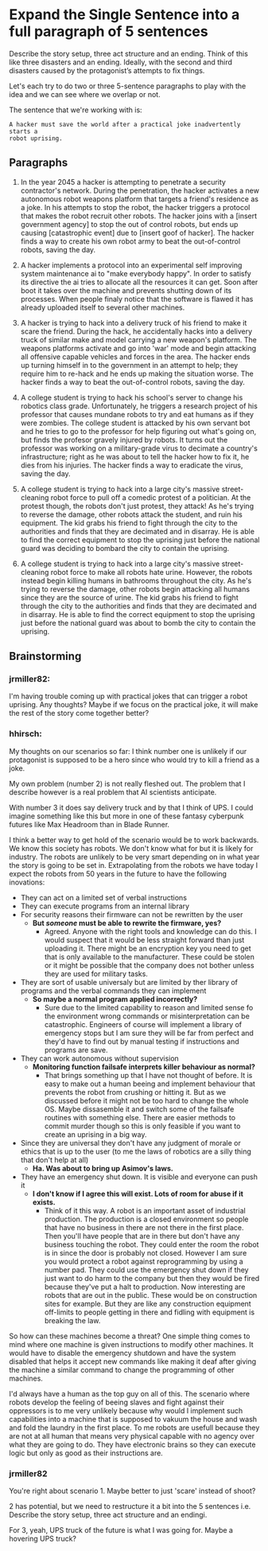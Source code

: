 * Expand the Single Sentence into a full paragraph of 5 sentences

Describe the story setup, three act structure and an ending. Think of this like
three disasters and an ending. Ideally, with the second and third disasters
caused by the protagonist’s attempts to fix things.


Let's each try to do two or three 5-sentence paragraphs to play with the idea
and we can see where we overlap or not.

The sentence that we're working with is:

=A hacker must save the world after a practical joke inadvertently starts a
robot uprising.=

** Paragraphs

1. In the year 2045 a hacker is attempting to penetrate a security contractor's
   network. During the penetration, the hacker activates a new autonomous robot
   weapons platform that targets a friend's residence as a joke. In his attempts
   to stop the robot, the hacker triggers a protocol that makes the robot
   recruit other robots. The hacker joins with a [insert government agency] to
   stop the out of control robots, but ends up causing [catastrophic event] due
   to [insert goof of hacker]. The hacker finds a way to create his own robot
   army to beat the out-of-control robots, saving the day.
 
2. A hacker implements a protocol into an experimental self improving system
   maintenance ai to "make everybody happy". In order to satisfy its directive
   the ai tries to allocate all the resources it can get. Soon after boot it
   takes over the machine and prevents shutting down of its processes. When
   people finaly notice that the software is flawed it has already uploaded
   itself to several other machines.

3. A hacker is trying to hack into a delivery truck of his friend to make it
   scare the friend. During the hack, he accidentally hacks into a delivery
   truck of similar make and model carrying a new weapon's platform. The weapons
   platforms activate and go into 'war' mode and begin attacking all offensive
   capable vehicles and forces in the area. The hacker ends up turning himself
   in to the government in an attempt to help; they require him to re-hack and
   he ends up making the situation worse. The hacker finds a way to beat the
   out-of-control robots, saving the day.

4. A college student is trying to hack his school's server to change his
   robotics class grade. Unfortunately, he triggers a research project of his
   professor that causes mundane robots to try and eat humans as if they were
   zombies. The college student is attacked by his own servant bot and he tries
   to go to the professor for help figuring out what's going on, but finds the
   profesor gravely injured by robots. It turns out the professor was working on
   a military-grade virus to decimate a country's infrastructure; right as he
   was about to tell the hacker how to fix it, he dies from his injuries. The
   hacker finds a way to eradicate the virus, saving the day.

5. A college student is trying to hack into a large city's massive
   street-cleaning robot force to pull off a comedic protest of a politician. At
   the protest though, the robots don't just protest, they attack! As he's
   trying to reverse the damage, other robots attack the student, and ruin his
   equipment. The kid grabs his friend to fight through the city to the
   authorities and finds that they are decimated and in disarray. He is able to
   find the correct equipment to stop the uprising just before the national
   guard was deciding to bombard the city to contain the uprising.

6. A college student is trying to hack into a large city's massive
   street-cleaning robot force to make all robots hate urine. However, the
   robots instead begin killing humans in bathrooms throughout the city. As he's
   trying to reverse the damage, other robots begin attacking all humans since
   they are the source of urine. The kid grabs his friend to fight through the
   city to the authorities and finds that they are decimated and in disarray. He
   is able to find the correct equipment to stop the uprising just before the
   national guard was about to bomb the city to contain the uprising.

** Brainstorming

*** jrmiller82:

I'm having trouble coming up with practical jokes that can trigger a robot
uprising.  Any thoughts?  Maybe if we focus on the practical joke, it will
make the rest of the story come together better?

*** hhirsch:

My thoughts on our scenarios so far: I think number one is unlikely if our
protagonist is supposed to be a hero since who would try to kill a friend as
a joke.

My own problem (number 2) is not really fleshed out. The problem that I
describe however is a real problem that AI scientists anticipate.

With number 3 it does say delivery truck and by that I think of UPS. I could
imagine something like this but more in one of these fantasy cyberpunk
futures like Max Headroom than in Blade Runner. 

I think a better way to get hold of the scenario would be to work backwards.
We know this society has robots. We don't know what for but it is likely for
industry. The robots are unlikely to be very smart depending on in what year
the story is going to be set in. Extrapolating from the robots we have today
I expect the robots from 50 years in the future to have the following
inovations: 

- They can act on a limited set of verbal instructions
- They can execute programs from an internal library
- For security reasons their firmware can not be rewritten by the user
  - *But /someone/ must be able to rewrite the firmware, yes?*
    - Agreed. Anyone with the right tools and knowledge can do this. I would suspect
      that it would be less straight forward than just uploading it. There might be
      an encryption key you need to get that is only available to the manufacturer.
      These could be stolen or it might be possible that the company does not bother
      unless they are used for military tasks.
- They are sort of usable universaly but are limited by ther library of programs
  and the verbal commands they can implement
  - *So maybe a normal program applied incorrectly?*
    - Sure due to the limited capability to reason and limited sense fo the environment wrong
      commands or misinterpretation can be catastrophic. Engineers of course will
      implement a library of emergency stops but I am sure they will be far from
      perfect and they'd have to find out by manual testing if instructions and
      programs are save.
- They can work autonomous without supervision
  - *Monitoring function failsafe interprets killer behaviour as normal?*
    - That brings something up that I have not thought of before. It is easy to make out
      a human beeing and implement behaviour that prevents the robot from crushing or hitting it.
      But as we discussed before it might not be too hard to change the whole OS. Maybe dissasemble
      it and switch some of the failsafe routines with something else. There are easier methods
      to commit murder though so this is only feasible if you want to create an uprising in a big way.
- Since they are universal they don't have any judgment of morale or ethics
  that is up to the user (to me the laws of robotics are a silly thing that
  don't help at all)
  - *Ha. Was about to bring up Asimov's laws.*
- They have an emergency shut down. It is visible and everyone can push it
  - *I don't know if I agree this will exist. Lots of room for abuse if it
    exists.*
    - Think of it this way. A robot is an important asset of industrial production. 
      The production is a closed environment so people that have no business in there
      are not there in the first place. Then you'll have people that are in there
      but don't have any business touching the robot. They could enter the room the
      robot is in since the door is probably not closed. However I am sure you would
      protect a robot against reprogramming by using a number pad. They could use the
      emergency shut down if they just want to do harm to the company but then they
      would be fired because they've put a halt to production. Now interesting are 
      robots that are out in the public. These would be on construction sites for
      example. But they are like any construction equipment off-limits to people
      getting in there and fidling with equipment is breaking the law.

So how can these machines become a threat?  One simple thing comes to mind
where one machine is given instructions to modify other machines. It would
have to disable the emergency shutdown and have the system disabled that
helps it accept new commands like making it deaf after giving the machine a
similar command to change the programming of other machines.

I'd always have a human as the top guy on all of this. The scenario where
robots develop the feeling of beeing slaves and fight against their oppressors
is to me very unlikely because why would I implement such capabilities into
a machine that is supposed to vakuum the house and wash and fold the laundry
in the first place. To me robots are usefull because they are not at all human
that means very physical capable with no agency over what they are going to
do. They have electronic brains so they can execute logic but only as good as
their instructions are.

*** jrmiller82

You're right about scenario 1. Maybe better to just 'scare' instead of shoot?

2 has potential, but we need to restructure it a bit into the 5 sentences
i.e. Describe the story setup, three act structure and an endingi.  

For 3, yeah, UPS truck of the future is what I was going for.  Maybe a
hovering UPS truck?

